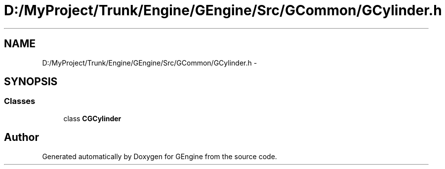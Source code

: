 .TH "D:/MyProject/Trunk/Engine/GEngine/Src/GCommon/GCylinder.h" 3 "Sat Dec 26 2015" "Version v0.1" "GEngine" \" -*- nroff -*-
.ad l
.nh
.SH NAME
D:/MyProject/Trunk/Engine/GEngine/Src/GCommon/GCylinder.h \- 
.SH SYNOPSIS
.br
.PP
.SS "Classes"

.in +1c
.ti -1c
.RI "class \fBCGCylinder\fP"
.br
.in -1c
.SH "Author"
.PP 
Generated automatically by Doxygen for GEngine from the source code\&.

